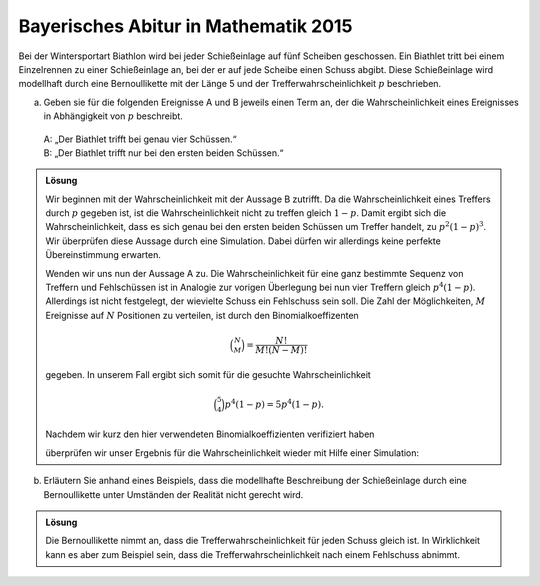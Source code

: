 Bayerisches Abitur in Mathematik 2015
-------------------------------------

Bei der Wintersportart Biathlon wird bei jeder Schießeinlage auf fünf Scheiben
geschossen. Ein Biathlet tritt bei einem Einzelrennen zu einer Schießeinlage
an, bei der er auf jede Scheibe einen Schuss abgibt. Diese Schießeinlage wird
modellhaft durch eine Bernoullikette mit der Länge 5 und der
Trefferwahrscheinlichkeit :math:`p` beschrieben.

a) Geben sie für die folgenden Ereignisse A und B jeweils einen Term an, der
   die Wahrscheinlichkeit eines Ereignisses in Abhängigkeit von :math:`p`
   beschreibt.  
 | A: „Der Biathlet trifft bei genau vier Schüssen.“   
 | B: „Der Biathlet trifft nur bei den ersten beiden Schüssen.“

.. admonition:: Lösung

  Wir beginnen mit der Wahrscheinlichkeit mit der Aussage B zutrifft. Da die
  Wahrscheinlichkeit eines Treffers durch :math:`p` gegeben ist, ist die
  Wahrscheinlichkeit nicht zu treffen gleich :math:`1-p`. Damit ergibt sich die
  Wahrscheinlichkeit, dass es sich genau bei den ersten beiden Schüssen um
  Treffer handelt, zu :math:`p^2(1-p)^3`. Wir überprüfen diese Aussage durch eine 
  Simulation. Dabei dürfen wir allerdings keine perfekte Übereinstimmung erwarten.
  
  .. sagecellserver::
  
      sage: p = 0.7
      sage: rounds = 1000000
      sage: goal = [True, True, False, False, False]
      sage: successes = 0
      sage: for round in range(rounds):
      ...       result = [random() < p for _ in range(5)]
      ...       if result == goal:
      ...           successes = successes+1
      sage: print N(successes/rounds), p^2*(1-p)^3
  
  .. end of output
  
  Wenden wir uns nun der Aussage A zu. Die Wahrscheinlichkeit für eine ganz
  bestimmte Sequenz von Treffern und Fehlschüssen ist in Analogie zur vorigen
  Überlegung bei nun vier Treffern gleich :math:`p^4(1-p)`. Allerdings ist nicht
  festgelegt, der wievielte Schuss ein Fehlschuss sein soll. Die Zahl der
  Möglichkeiten, :math:`M` Ereignisse auf :math:`N` Positionen zu verteilen,
  ist durch den Binomialkoeffizenten
  
  .. math::
  
     \binom{N}{M} = \frac{N!}{M!(N-M)!}
  
  gegeben. In unserem Fall ergibt sich somit für die gesuchte Wahrscheinlichkeit
  
  .. math::
  
     \binom{5}{4}p^4(1-p) = 5p^4(1-p).
  
  Nachdem wir kurz den hier verwendeten Binomialkoeffizienten verifiziert haben
  
  .. sagecellserver::
  
      sage: binomial(5, 4)
  
  .. end of output
  
  überprüfen wir unser Ergebnis für die Wahrscheinlichkeit wieder mit Hilfe einer 
  Simulation:
  
  .. sagecellserver::
  
      sage: p = 0.7
      sage: rounds = 1000000
      sage: successes = 0
      sage: for round in range(rounds):
      ...       result = [random() < p for _ in range(5)]
      ...       if sum(result) == 4:
      ...           successes = successes+1
      sage: print N(successes/rounds), 5*p^4*(1-p)
  
  .. end of output

b) Erläutern Sie anhand eines Beispiels, dass die modellhafte Beschreibung der
   Schießeinlage durch eine Bernoullikette unter Umständen der Realität nicht
   gerecht wird.

.. admonition:: Lösung

  Die Bernoullikette nimmt an, dass die Trefferwahrscheinlichkeit für jeden
  Schuss gleich ist. In Wirklichkeit kann es aber zum Beispiel sein, dass die
  Trefferwahrscheinlichkeit nach einem Fehlschuss abnimmt.
